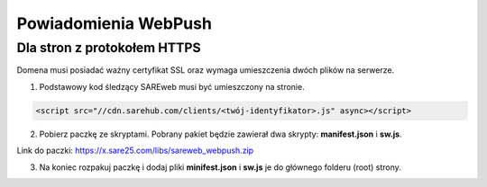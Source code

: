 ############################
Powiadomienia WebPush
############################


Dla stron z protokołem HTTPS
=======================================

Domena musi posiadać ważny certyfikat SSL oraz wymaga umieszczenia dwóch plików na serwerze.

1. Podstawowy kod śledzący SAREweb musi być umieszczony na stronie.

.. code-block:: HTML

 <script src="//cdn.sarehub.com/clients/<twój-identyfikator>.js" async></script>

2. Pobierz paczkę ze skryptami. Pobrany pakiet będzie zawierał dwa skrypty: **manifest.json** i **sw.js**.

Link do paczki: https://x.sare25.com/libs/sareweb_webpush.zip

3. Na koniec rozpakuj paczkę i dodaj pliki **minifest.json** i **sw.js** je do głównego folderu (root) strony.



